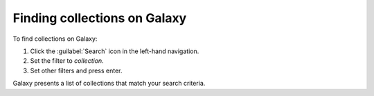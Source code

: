 
.. _finding_galaxy_collections:

*****************************
Finding collections on Galaxy
*****************************

To find collections on Galaxy:

#. Click the :guilabel:`Search` icon in the left-hand navigation.
#. Set the filter to *collection*.
#. Set other filters and press enter.

Galaxy presents a list of collections that match your search criteria.
